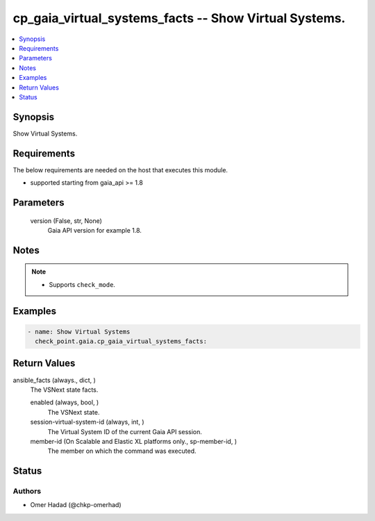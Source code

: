 .. _cp_gaia_virtual_systems_facts_module:


cp_gaia_virtual_systems_facts -- Show Virtual Systems.
======================================================

.. contents::
   :local:
   :depth: 1


Synopsis
--------

Show Virtual Systems.



Requirements
------------
The below requirements are needed on the host that executes this module.

- supported starting from gaia\_api \>= 1.8



Parameters
----------

  version (False, str, None)
    Gaia API version for example 1.8.





Notes
-----

.. note::
   - Supports \ :literal:`check\_mode`\ .




Examples
--------

.. code-block:: yaml+jinja

    
    - name: Show Virtual Systems
      check_point.gaia.cp_gaia_virtual_systems_facts:




Return Values
-------------

ansible_facts (always., dict, )
  The VSNext state facts.


  enabled (always, bool, )
    The VSNext state.


  session-virtual-system-id (always, int, )
    The Virtual System ID of the current Gaia API session.


  member-id (On Scalable and Elastic XL platforms only., sp-member-id, )
    The member on which the command was executed.






Status
------





Authors
~~~~~~~

- Omer Hadad (@chkp-omerhad)

